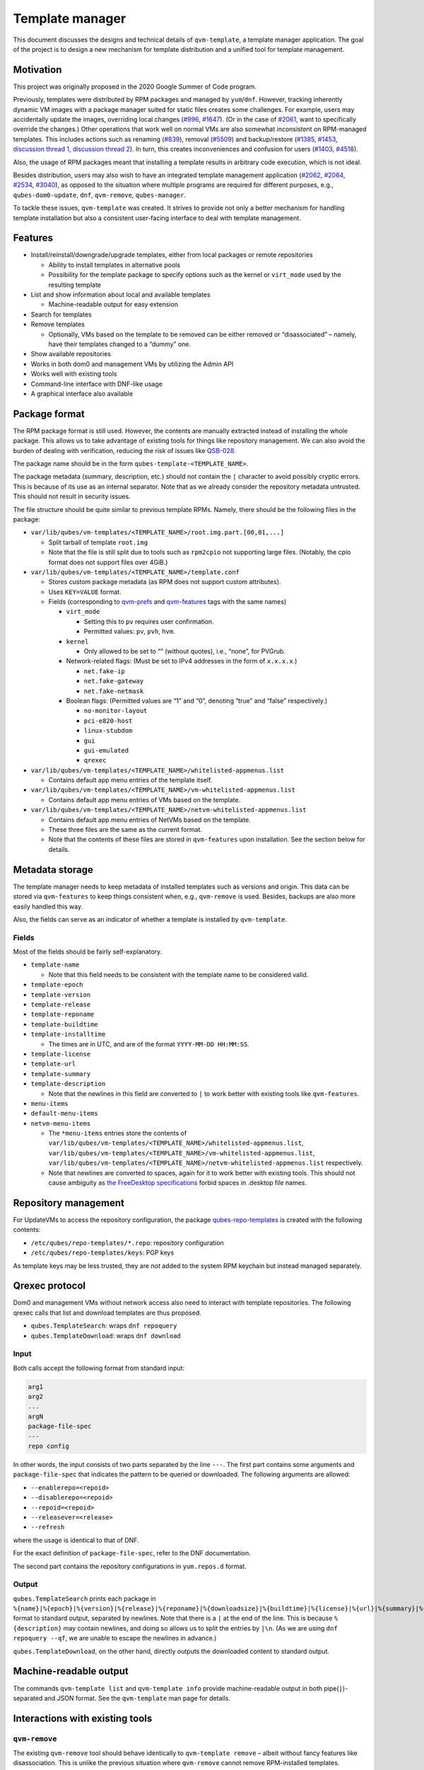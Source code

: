 ================
Template manager
================


This document discusses the designs and technical details of ``qvm-template``, a template manager application. The goal of the project is to design a new mechanism for template distribution and a unified tool for template management.

Motivation
----------


This project was originally proposed in the 2020 Google Summer of Code program.

Previously, templates were distributed by RPM packages and managed by ``yum``/``dnf``. However, tracking inherently dynamic VM images with a package manager suited for static files creates some challenges. For example, users may accidentally update the images, overriding local changes (`#996 <https://github.com/QubesOS/qubes-issues/issues/996>`__, `#1647 <https://github.com/QubesOS/qubes-issues/issues/1647>`__). (Or in the case of `#2061 <https://github.com/QubesOS/qubes-issues/issues/2061>`__, want to specifically override the changes.) Other operations that work well on normal VMs are also somewhat inconsistent on RPM-managed templates. This includes actions such as renaming (`#839 <https://github.com/QubesOS/qubes-issues/issues/839>`__), removal (`#5509 <https://web.archive.org/web/20210526123932/https://github.com/QubesOS/qubes-issues/issues/5509>`__) and backup/restore (`#1385 <https://github.com/QubesOS/qubes-issues/issues/1385>`__, `#1453 <https://github.com/QubesOS/qubes-issues/issues/1453>`__, `discussion thread 1 <https://groups.google.com/forum/#!topic/qubes-devel/rwc2_miCNNE/discussion>`__, `discussion thread 2 <https://groups.google.com/forum/#!topic/qubes-users/uQEUpv4THsY/discussion>`__). In turn, this creates inconveniences and confusion for users (`#1403 <https://github.com/QubesOS/qubes-issues/issues/1403>`__, `#4518 <https://github.com/QubesOS/qubes-issues/issues/4518>`__).

Also, the usage of RPM packages meant that installing a template results in arbitrary code execution, which is not ideal.

Besides distribution, users may also wish to have an integrated template management application (`#2062 <https://github.com/QubesOS/qubes-issues/issues/2062>`__, `#2064 <https://github.com/QubesOS/qubes-issues/issues/2064>`__, `#2534 <https://github.com/QubesOS/qubes-issues/issues/2534>`__, `#3040 <https://github.com/QubesOS/qubes-issues/issues/3040>`__), as opposed to the situation where multiple programs are required for different purposes, e.g., ``qubes-dom0-update``, ``dnf``, ``qvm-remove``, ``qubes-manager``.

To tackle these issues, ``qvm-template`` was created. It strives to provide not only a better mechanism for handling template installation but also a consistent user-facing interface to deal with template management.

Features
--------


- Install/reinstall/downgrade/upgrade templates, either from local packages or remote repositories

  - Ability to install templates in alternative pools

  - Possibility for the template package to specify options such as the kernel or ``virt_mode`` used by the resulting template



- List and show information about local and available templates

  - Machine-readable output for easy extension



- Search for templates

- Remove templates

  - Optionally, VMs based on the template to be removed can be either removed or “disassociated” – namely, have their templates changed to a “dummy” one.



- Show available repositories

- Works in both dom0 and management VMs by utilizing the Admin API

- Works well with existing tools

- Command-line interface with DNF-like usage

- A graphical interface also available



Package format
--------------


The RPM package format is still used. However, the contents are manually extracted instead of installing the whole package. This allows us to take advantage of existing tools for things like repository management. We can also avoid the burden of dealing with verification, reducing the risk of issues like `QSB-028 <https://www.qubes-os.org/news/2016/12/19/qsb-28/>`__.

The package name should be in the form ``qubes-template-<TEMPLATE_NAME>``.

The package metadata (summary, description, etc.) should not contain the ``|`` character to avoid possibly cryptic errors. This is because of its use as an internal separator. Note that as we already consider the repository metadata untrusted. This should not result in security issues.

The file structure should be quite similar to previous template RPMs. Namely, there should be the following files in the package:

- ``var/lib/qubes/vm-templates/<TEMPLATE_NAME>/root.img.part.[00,01,...]``

  - Split tarball of template ``root.img``

  - Note that the file is still split due to tools such as ``rpm2cpio`` not supporting large files. (Notably, the cpio format does not support files over 4GiB.)



- ``var/lib/qubes/vm-templates/<TEMPLATE_NAME>/template.conf``

  - Stores custom package metadata (as RPM does not support custom attributes).

  - Uses ``KEY=VALUE`` format.

  - Fields (corresponding to `qvm-prefs <https://dev.qubes-os.org/projects/core-admin-client/en/stable/manpages/qvm-prefs.html#common-properties>`__ and `qvm-features <https://dev.qubes-os.org/projects/core-admin-client/en/stable/manpages/qvm-features.html#list-of-known-features>`__ tags with the same names)

    - ``virt_mode``

      - Setting this to ``pv`` requires user confirmation.

      - Permitted values: ``pv``, ``pvh``, ``hvm``.



    - ``kernel``

      - Only allowed to be set to “” (without quotes), i.e., “none”, for PVGrub.



    - Network-related flags: (Must be set to IPv4 addresses in the form of ``x.x.x.x``.)

      - ``net.fake-ip``

      - ``net.fake-gateway``

      - ``net.fake-netmask``



    - Boolean flags: (Permitted values are “1” and “0”, denoting “true” and “false” respectively.)

      - ``no-monitor-layout``

      - ``pci-e820-host``

      - ``linux-stubdom``

      - ``gui``

      - ``gui-emulated``

      - ``qrexec``







- ``var/lib/qubes/vm-templates/<TEMPLATE_NAME>/whitelisted-appmenus.list``

  - Contains default app menu entries of the template itself.



- ``var/lib/qubes/vm-templates/<TEMPLATE_NAME>/vm-whitelisted-appmenus.list``

  - Contains default app menu entries of VMs based on the template.



- ``var/lib/qubes/vm-templates/<TEMPLATE_NAME>/netvm-whitelisted-appmenus.list``

  - Contains default app menu entries of NetVMs based on the template.

  - These three files are the same as the current format.

  - Note that the contents of these files are stored in ``qvm-features`` upon installation. See the section below for details.





Metadata storage
----------------


The template manager needs to keep metadata of installed templates such as versions and origin. This data can be stored via ``qvm-features`` to keep things consistent when, e.g., ``qvm-remove`` is used. Besides, backups are also more easily handled this way.

Also, the fields can serve as an indicator of whether a template is installed by ``qvm-template``.

Fields
^^^^^^


Most of the fields should be fairly self-explanatory.

- ``template-name``

  - Note that this field needs to be consistent with the template name to be considered valid.



- ``template-epoch``

- ``template-version``

- ``template-release``

- ``template-reponame``

- ``template-buildtime``

- ``template-installtime``

  - The times are in UTC, and are of the format ``YYYY-MM-DD HH:MM:SS``.



- ``template-license``

- ``template-url``

- ``template-summary``

- ``template-description``

  - Note that the newlines in this field are converted to ``|`` to work better with existing tools like ``qvm-features``.



- ``menu-items``

- ``default-menu-items``

- ``netvm-menu-items``

  - The ``*menu-items`` entries store the contents of ``var/lib/qubes/vm-templates/<TEMPLATE_NAME>/whitelisted-appmenus.list``, ``var/lib/qubes/vm-templates/<TEMPLATE_NAME>/vm-whitelisted-appmenus.list``, ``var/lib/qubes/vm-templates/<TEMPLATE_NAME>/netvm-whitelisted-appmenus.list`` respectively.

  - Note that newlines are converted to spaces, again for it to work better with existing tools. This should not cause ambiguity as `the FreeDesktop specifications <https://specifications.freedesktop.org/desktop-entry-spec/desktop-entry-spec-latest.html>`__ forbid spaces in .desktop file names.





Repository management
---------------------


For UpdateVMs to access the repository configuration, the package `qubes-repo-templates <https://github.com/WillyPillow/qubes-repo-templates>`__ is created with the following contents:

- ``/etc/qubes/repo-templates/*.repo``: repository configuration

- ``/etc/qubes/repo-templates/keys``: PGP keys



As template keys may be less trusted, they are *not* added to the system RPM keychain but instead managed separately.

Qrexec protocol
---------------


Dom0 and management VMs without network access also need to interact with template repositories. The following qrexec calls that list and download templates are thus proposed.

- ``qubes.TemplateSearch``: wraps ``dnf repoquery``

- ``qubes.TemplateDownload``: wraps ``dnf download``



Input
^^^^^


Both calls accept the following format from standard input:

.. code:: text

      arg1
      arg2
      ...
      argN
      package-file-spec
      ---
      repo config



In other words, the input consists of two parts separated by the line ``---``. The first part contains some arguments and ``package-file-spec`` that indicates the pattern to be queried or downloaded. The following arguments are allowed:

- ``--enablerepo=<repoid>``

- ``--disablerepo=<repoid>``

- ``--repoid=<repoid>``

- ``--releasever=<release>``

- ``--refresh``



where the usage is identical to that of DNF.

For the exact definition of ``package-file-spec``, refer to the DNF documentation.

The second part contains the repository configurations in ``yum.repos.d`` format.

Output
^^^^^^


``qubes.TemplateSearch`` prints each package in ``%{name}|%{epoch}|%{version}|%{release}|%{reponame}|%{downloadsize}|%{buildtime}|%{license}|%{url}|%{summary}|%{description}|`` format to standard output, separated by newlines. Note that there is a ``|`` at the end of the line. This is because ``%{description}`` may contain newlines, and doing so allows us to split the entries by ``|\n``. (As we are using ``dnf repoquery --qf``, we are unable to escape the newlines in advance.)

``qubes.TemplateDownload``, on the other hand, directly outputs the downloaded content to standard output.

Machine-readable output
-----------------------


The commands ``qvm-template list`` and ``qvm-template info`` provide machine-readable output in both pipe(``|``)-separated and JSON format. See the ``qvm-template`` man page for details.

Interactions with existing tools
--------------------------------


``qvm-remove``
^^^^^^^^^^^^^^


The existing ``qvm-remove`` tool should behave identically to ``qvm-template remove`` – albeit without fancy features like disassociation. This is unlike the previous situation where ``qvm-remove`` cannot remove RPM-installed templates.

Notably, the metadata needs no special handling as it is stored in VM features and thus automatically consistent.

Renaming and cloning
^^^^^^^^^^^^^^^^^^^^


A template is treated as non-manager-installed once renamed or cloned. However, relevant metadata in the VM features is still retained for future extension and to serve as a hint for the user.

Further reading
---------------


Initial Google Summer of Code (2020) project proposal:

- https://hackmd.io/aYauztkGR0iOIoh8fJLecw



Previous design document:

- https://gist.github.com/WillyPillow/b8a643ddbd9235a97bc187e6e44b16e4



Discussion threads:

- https://groups.google.com/forum/#!topic/qubes-devel/6Zb_WLy3GY4

- https://groups.google.com/forum/#!topic/qubes-devel/PyJogqT1TUg

- https://groups.google.com/forum/#!topic/qubes-devel/2XaMP4Us3kg

- https://groups.google.com/forum/#!topic/qubes-devel/wF_84b1BR0A

- https://groups.google.com/forum/#!topic/qubes-devel/pYHnihVCBM0


